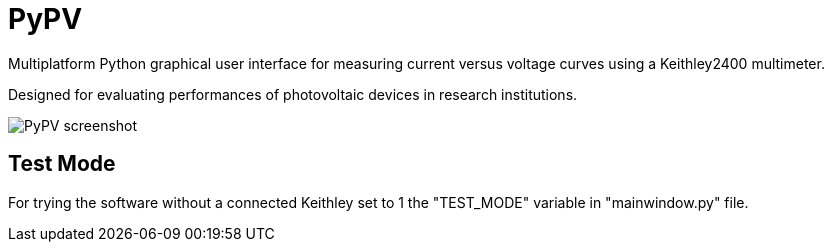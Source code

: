 PyPV
====

Multiplatform Python graphical user interface for measuring current versus voltage curves using a Keithley2400 multimeter. 

Designed for evaluating performances of photovoltaic devices in research institutions.

image::screenshot-20170526.png[PyPV screenshot]

Test Mode
---------

For trying the software without a connected Keithley set to 1 the "TEST_MODE" variable in "mainwindow.py" file.
 
